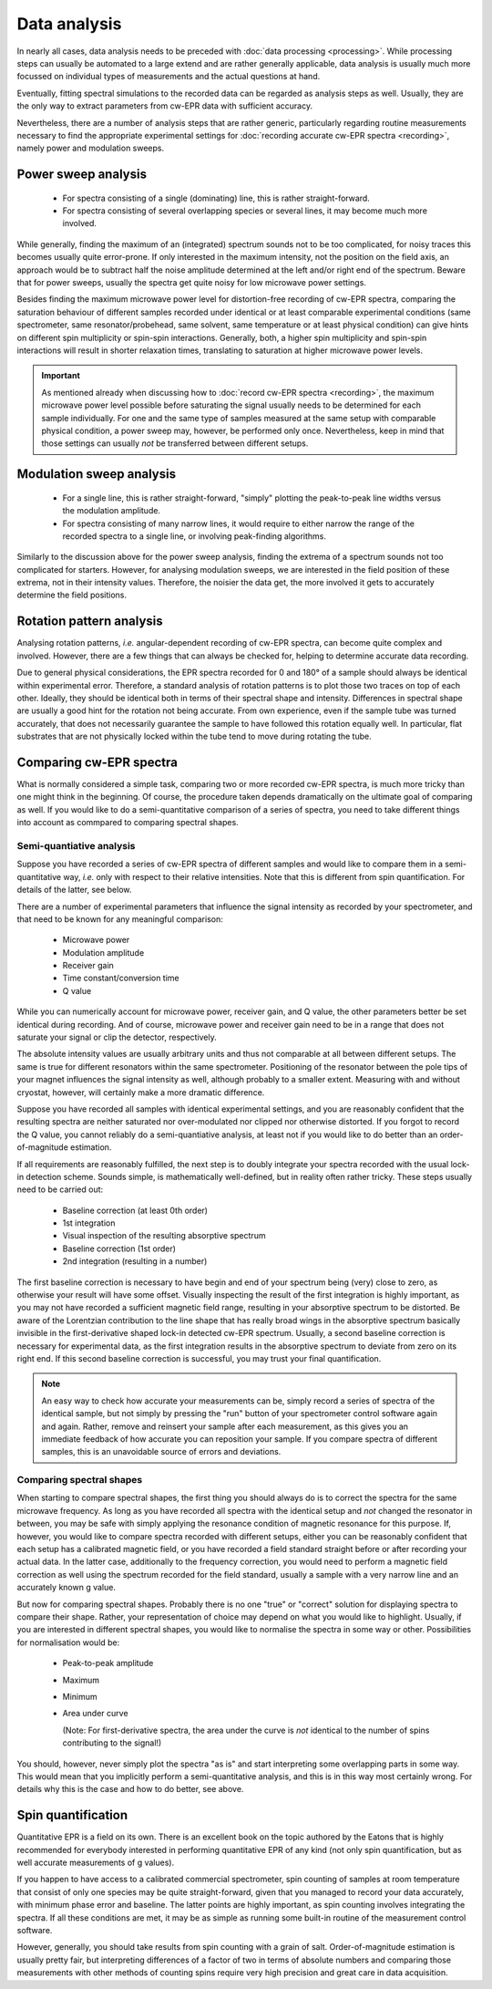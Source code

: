 =============
Data analysis
=============

In nearly all cases, data analysis needs to be preceded with :doc:`data processing <processing>`. While processing steps can usually be automated to a large extend and are rather generally applicable, data analysis is usually much more focussed on individual types of measurements and the actual questions at hand.

Eventually, fitting spectral simulations to the recorded data can be regarded as analysis steps as well. Usually, they are the only way to extract parameters from cw-EPR data with sufficient accuracy.

Nevertheless, there are a number of analysis steps that are rather generic, particularly regarding routine measurements necessary to find the appropriate experimental settings for :doc:`recording accurate cw-EPR spectra <recording>`, namely power and modulation sweeps.


Power sweep analysis
====================

  * For spectra consisting of a single (dominating) line, this is rather straight-forward.
  * For spectra consisting of several overlapping species or several lines, it may become much more involved.

While generally, finding the maximum of an (integrated) spectrum sounds not to be too complicated, for noisy traces this becomes usually quite error-prone. If only interested in the maximum intensity, not the position on the field axis, an approach would be to subtract half the noise amplitude determined at the left and/or right end of the spectrum. Beware that for power sweeps, usually the spectra get quite noisy for low microwave power settings.

Besides finding the maximum microwave power level for distortion-free recording of cw-EPR spectra, comparing the saturation behaviour of different samples recorded under identical or at least comparable experimental conditions (same spectrometer, same resonator/probehead, same solvent, same temperature or at least physical condition) can give hints on different spin multiplicity or spin-spin interactions. Generally, both, a higher spin multiplicity and spin-spin interactions will result in shorter relaxation times, translating to saturation at higher microwave power levels.

.. important::

    As mentioned already when discussing how to :doc:`record cw-EPR spectra <recording>`, the maximum microwave power level possible before saturating the signal usually needs to be determined for each sample individually. For one and the same type of samples measured at the same setup with comparable physical condition, a power sweep may, however, be performed only once. Nevertheless, keep in mind that those settings can usually *not* be transferred between different setups.


Modulation sweep analysis
=========================

 * For a single line, this is rather straight-forward, "simply" plotting the peak-to-peak line widths versus the modulation amplitude.
 * For spectra consisting of many narrow lines, it would require to either narrow the range of the recorded spectra to a single line, or involving peak-finding algorithms.

Similarly to the discussion above for the power sweep analysis, finding the extrema of a spectrum sounds not too complicated for starters. However, for analysing modulation sweeps, we are interested in the field position of these extrema, not in their intensity values. Therefore, the noisier the data get, the more involved it gets to accurately determine the field positions.


Rotation pattern analysis
=========================

Analysing rotation patterns, *i.e.* angular-dependent recording of cw-EPR spectra, can become quite complex and involved. However, there are a few things that can always be checked for, helping to determine accurate data recording.

Due to general physical considerations, the EPR spectra recorded for 0 and 180° of a sample should always be identical within experimental error. Therefore, a standard analysis of rotation patterns is to plot those two traces on top of each other. Ideally, they should be identical both in terms of their spectral shape and intensity. Differences in spectral shape are usually a good hint for the rotation not being accurate. From own experience, even if the sample tube was turned accurately, that does not necessarily guarantee the sample to have followed this rotation equally well. In particular, flat substrates that are not physically locked within the tube tend to move during rotating the tube.


Comparing cw-EPR spectra
========================

What is normally considered a simple task, comparing two or more recorded cw-EPR spectra, is much more tricky than one might think in the beginning. Of course, the procedure taken depends dramatically on the ultimate goal of comparing as well. If you would like to do a semi-quantitative comparison of a series of spectra, you need to take different things into account as commpared to comparing spectral shapes.


Semi-quantiative analysis
-------------------------

Suppose you have recorded a series of cw-EPR spectra of different samples and would like to compare them in a semi-quantitative way, *i.e.* only with respect to their relative intensities. Note that this is different from spin quantification. For details of the latter, see below.

There are a number of experimental parameters that influence the signal intensity as recorded by your spectrometer, and that need to be known for any meaningful comparison:

  * Microwave power
  * Modulation amplitude
  * Receiver gain
  * Time constant/conversion time
  * Q value

While you can numerically account for microwave power, receiver gain, and Q value, the other parameters better be set identical during recording. And of course, microwave power and receiver gain need to be in a range that does not saturate your signal or clip the detector, respectively.

The absolute intensity values are usually arbitrary units and thus not comparable at all between different setups. The same is true for different resonators within the same spectrometer. Positioning of the resonator between the pole tips of your magnet influences the signal intensity as well, although probably to a smaller extent. Measuring with and without cryostat, however, will certainly make a more dramatic difference.

Suppose you have recorded all samples with identical experimental settings, and you are reasonably confident that the resulting spectra are neither saturated nor over-modulated nor clipped nor otherwise distorted. If you forgot to record the Q value, you cannot reliably do a semi-quantiative analysis, at least not if you would like to do better than an order-of-magnitude estimation.

If all requirements are reasonably fulfilled, the next step is to doubly integrate your spectra recorded with the usual lock-in detection scheme. Sounds simple, is mathematically well-defined, but in reality often rather tricky. These steps usually need to be carried out:

  * Baseline correction (at least 0th order)
  * 1st integration
  * Visual inspection of the resulting absorptive spectrum
  * Baseline correction (1st order)
  * 2nd integration (resulting in a number)

The first baseline correction is necessary to have begin and end of your spectrum being (very) close to zero, as otherwise your result will have some offset. Visually inspecting the result of the first integration is highly important, as you may not have recorded a sufficient magnetic field range, resulting in your absorptive spectrum to be distorted. Be aware of the Lorentzian contribution to the line shape that has really broad wings in the absorptive spectrum basically invisible in the first-derivative shaped lock-in detected cw-EPR spectrum. Usually, a second baseline correction is necessary for experimental data, as the first integration results in the absorptive spectrum to deviate from zero on its right end. If this second baseline correction is successful, you may trust your final quantification.

.. note::

    An easy way to check how accurate your measurements can be, simply record a series of spectra of the identical sample, but not simply by pressing the "run" button of your spectrometer control software again and again. Rather, remove and reinsert your sample after each measurement, as this gives you an immediate feedback of how accurate you can reposition your sample. If you compare spectra of different samples, this is an unavoidable source of errors and deviations.


Comparing spectral shapes
-------------------------

When starting to compare spectral shapes, the first thing you should always do is to correct the spectra for the same microwave frequency. As long as you have recorded all spectra with the identical setup and *not* changed the resonator in between, you may be safe with simply applying the resonance condition of magnetic resonance for this purpose. If, however, you would like to compare spectra recorded with different setups, either you can be reasonably confident that each setup has a calibrated magnetic field, or you have recorded a field standard straight before or after recording your actual data. In the latter case, additionally to the frequency correction, you would need to perform a magnetic field correction as well using the spectrum recorded for the field standard, usually a sample with a very narrow line and an accurately known g value.

But now for comparing spectral shapes. Probably there is no one "true" or "correct" solution for displaying spectra to compare their shape. Rather, your representation of choice may depend on what you would like to highlight. Usually, if you are interested in different spectral shapes, you would like to normalise the spectra in some way or other. Possibilities for normalisation would be:

  * Peak-to-peak amplitude
  * Maximum
  * Minimum
  * Area under curve

    (Note: For first-derivative spectra, the area under the curve is *not* identical to the number of spins contributing to the signal!)

You should, however, never simply plot the spectra "as is" and start interpreting some overlapping parts in some way. This would mean that you implicitly perform a semi-quantitative analysis, and this is in this way most certainly wrong. For details why this is the case and how to do better, see above.


Spin quantification
===================

Quantitative EPR is a field on its own. There is an excellent book on the topic authored by the Eatons that is highly recommended for everybody interested in performing quantitative EPR of any kind (not only spin quantification, but as well accurate measurements of g values).

If you happen to have access to a calibrated commercial spectrometer, spin counting of samples at room temperature that consist of only one species may be quite straight-forward, given that you managed to record your data accurately, with minimum phase error and baseline. The latter points are highly important, as spin counting involves integrating the spectra. If all these conditions are met, it may be as simple as running some built-in routine of the measurement control software.

However, generally, you should take results from spin counting with a grain of salt. Order-of-magnitude estimation is usually pretty fair, but interpreting differences of a factor of two in terms of absolute numbers and comparing those measurements with other methods of counting spins require very high precision and great care in data acquisition.

